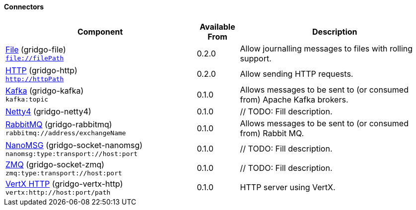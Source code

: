 Connectors
^^^^^^^^^^

// components: START

[width="100%",cols="45%,10%,45%",options="header"]
|===
| Component | Available From | Description

| link:gridgo-file/README.adoc[File] (gridgo-file) +
`file://filePath` | 0.2.0 | Allow journalling messages to files with rolling support.

| link:gridgo-http/README.adoc[HTTP] (gridgo-http) +
`http://httpPath` | 0.2.0 | Allow sending HTTP requests.

| link:gridgo-kafka/README.adoc[Kafka] (gridgo-kafka) +
`kafka:topic` | 0.1.0 | Allows messages to be sent to (or consumed from) Apache Kafka brokers.

| link:gridgo-netty4/README.adoc[Netty4] (gridgo-netty4) +
| 0.1.0 | // TODO: Fill description.

| link:gridgo-rabbitmq/README.adoc[RabbitMQ] (gridgo-rabbitmq) +
`rabbitmq://address/exchangeName` | 0.1.0 | Allows messages to be sent to (or consumed from) Rabbit MQ.

| link:gridgo-socket-nanomsg/README.adoc[NanoMSG] (gridgo-socket-nanomsg) +
`nanomsg:type:transport://host:port` | 0.1.0 | // TODO: Fill description.

| link:gridgo-socket-zmq/README.adoc[ZMQ] (gridgo-socket-zmq) +
`zmq:type:transport://host:port` | 0.1.0 | // TODO: Fill description.

| link:gridgo-vertx-http/README.adoc[VertX HTTP] (gridgo-vertx-http) +
`vertx:http://host:port/path` | 0.1.0 | HTTP server using VertX.

|===
// components: END
